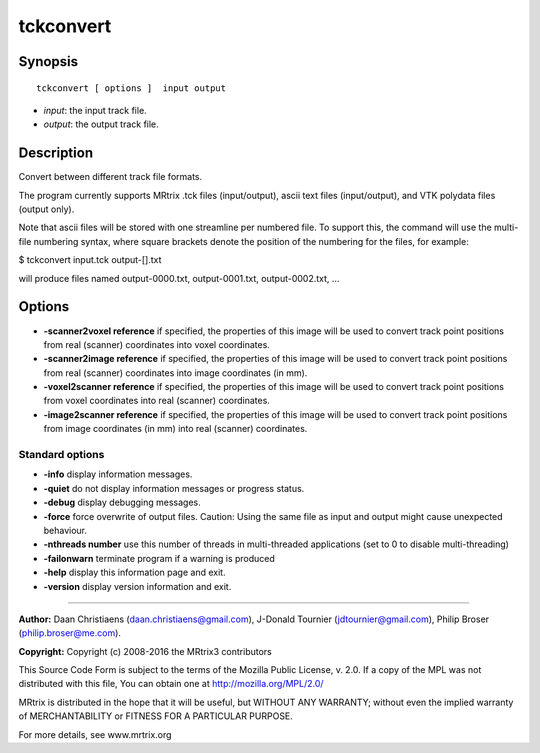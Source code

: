 .. _tckconvert:

tckconvert
===========

Synopsis
--------

::

    tckconvert [ options ]  input output

-  *input*: the input track file.
-  *output*: the output track file.

Description
-----------

Convert between different track file formats.

The program currently supports MRtrix .tck files (input/output), ascii text files (input/output), and VTK polydata files (output only).

Note that ascii files will be stored with one streamline per numbered file. To support this, the command will use the multi-file numbering syntax, where square brackets denote the position of the numbering for the files, for example:

$ tckconvert input.tck output-[].txt

will produce files named output-0000.txt, output-0001.txt, output-0002.txt, ...

Options
-------

-  **-scanner2voxel reference** if specified, the properties of this image will be used to convert track point positions from real (scanner) coordinates into voxel coordinates.

-  **-scanner2image reference** if specified, the properties of this image will be used to convert track point positions from real (scanner) coordinates into image coordinates (in mm).

-  **-voxel2scanner reference** if specified, the properties of this image will be used to convert track point positions from voxel coordinates into real (scanner) coordinates.

-  **-image2scanner reference** if specified, the properties of this image will be used to convert track point positions from image coordinates (in mm) into real (scanner) coordinates.

Standard options
^^^^^^^^^^^^^^^^

-  **-info** display information messages.

-  **-quiet** do not display information messages or progress status.

-  **-debug** display debugging messages.

-  **-force** force overwrite of output files. Caution: Using the same file as input and output might cause unexpected behaviour.

-  **-nthreads number** use this number of threads in multi-threaded applications (set to 0 to disable multi-threading)

-  **-failonwarn** terminate program if a warning is produced

-  **-help** display this information page and exit.

-  **-version** display version information and exit.

--------------



**Author:** Daan Christiaens (daan.christiaens@gmail.com), J-Donald Tournier (jdtournier@gmail.com), Philip Broser (philip.broser@me.com).

**Copyright:** Copyright (c) 2008-2016 the MRtrix3 contributors

This Source Code Form is subject to the terms of the Mozilla Public License, v. 2.0. If a copy of the MPL was not distributed with this file, You can obtain one at http://mozilla.org/MPL/2.0/

MRtrix is distributed in the hope that it will be useful, but WITHOUT ANY WARRANTY; without even the implied warranty of MERCHANTABILITY or FITNESS FOR A PARTICULAR PURPOSE.

For more details, see www.mrtrix.org

